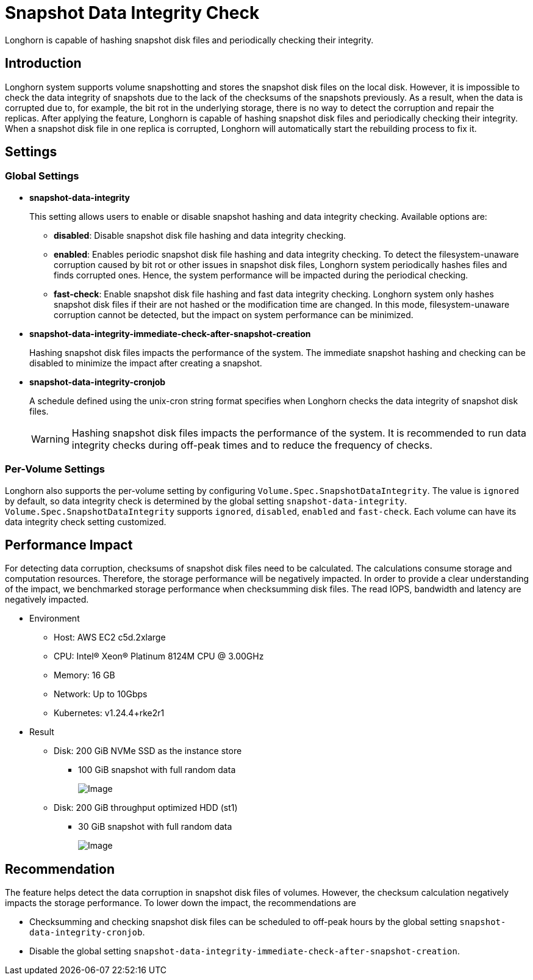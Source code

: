 = Snapshot Data Integrity Check
:current-version: {page-component-version}

Longhorn is capable of hashing snapshot disk files and periodically checking their integrity.

== Introduction

Longhorn system supports volume snapshotting and stores the snapshot disk files on the local disk. However, it is impossible to check the data integrity of snapshots due to the lack of the checksums of the snapshots previously. As a result, when the data is corrupted due to, for example, the bit rot in the underlying storage, there is no way to detect the corruption and repair the replicas. After applying the feature, Longhorn is capable of hashing snapshot disk files and periodically checking their integrity. When a snapshot disk file in one replica is corrupted, Longhorn will automatically start the rebuilding process to fix it.

== Settings

=== Global Settings

* *snapshot-data-integrity* +
+
This setting allows users to enable or disable snapshot hashing and data integrity checking. Available options are:

 ** *disabled*: Disable snapshot disk file hashing and data integrity checking.
 ** *enabled*: Enables periodic snapshot disk file hashing and data integrity checking. To detect the filesystem-unaware corruption caused by bit rot or other issues in snapshot disk files, Longhorn system periodically hashes files and finds corrupted ones. Hence, the system performance will be impacted during the periodical checking.
 ** *fast-check*: Enable snapshot disk file hashing and fast data integrity checking. Longhorn system only hashes snapshot disk files if their are not hashed or the modification time are changed. In this mode, filesystem-unaware corruption cannot be detected, but the impact on system performance can be minimized.

* *snapshot-data-integrity-immediate-check-after-snapshot-creation* +
+
Hashing snapshot disk files impacts the performance of the system. The immediate snapshot hashing and checking can be disabled to minimize the impact after creating a snapshot.

* *snapshot-data-integrity-cronjob* +
+
A schedule defined using the unix-cron string format specifies when Longhorn checks the data integrity of snapshot disk files.
+
WARNING: Hashing snapshot disk files impacts the performance of the system. It is recommended to run data integrity checks during off-peak times and to reduce the frequency of checks.

=== Per-Volume Settings

Longhorn also supports the per-volume setting by configuring `Volume.Spec.SnapshotDataIntegrity`. The value is `ignored` by default, so data integrity check is determined by the global setting `snapshot-data-integrity`. `Volume.Spec.SnapshotDataIntegrity` supports `ignored`, `disabled`, `enabled` and `fast-check`. Each volume can have its data integrity check setting customized.

== Performance Impact

For detecting data corruption, checksums of snapshot disk files need to be calculated. The calculations consume storage and computation resources. Therefore, the storage performance will be negatively impacted. In order to provide a clear understanding of the impact, we benchmarked storage performance when checksumming disk files. The read IOPS, bandwidth and latency are negatively impacted.

* Environment
 ** Host: AWS EC2 c5d.2xlarge
 ** CPU: Intel(R) Xeon(R) Platinum 8124M CPU @ 3.00GHz
 ** Memory: 16 GB
 ** Network: Up to 10Gbps
 ** Kubernetes: v1.24.4+rke2r1
* Result
 ** Disk: 200 GiB NVMe SSD as the instance store
  *** 100 GiB snapshot with full random data
+
image::diagrams/snapshot/snapshot_hash_ssd_perf.png[Image]
+
 ** Disk: 200 GiB throughput optimized HDD (st1)
  *** 30 GiB snapshot with full random data
+
image::diagrams/snapshot/snapshot_hash_hdd_perf.png[Image]

== Recommendation

The feature helps detect the data corruption in snapshot disk files of volumes. However, the checksum calculation negatively impacts the storage performance. To lower down the impact, the recommendations are

* Checksumming and checking snapshot disk files can be scheduled to off-peak hours by the global setting `snapshot-data-integrity-cronjob`.
* Disable the global setting `snapshot-data-integrity-immediate-check-after-snapshot-creation`.
